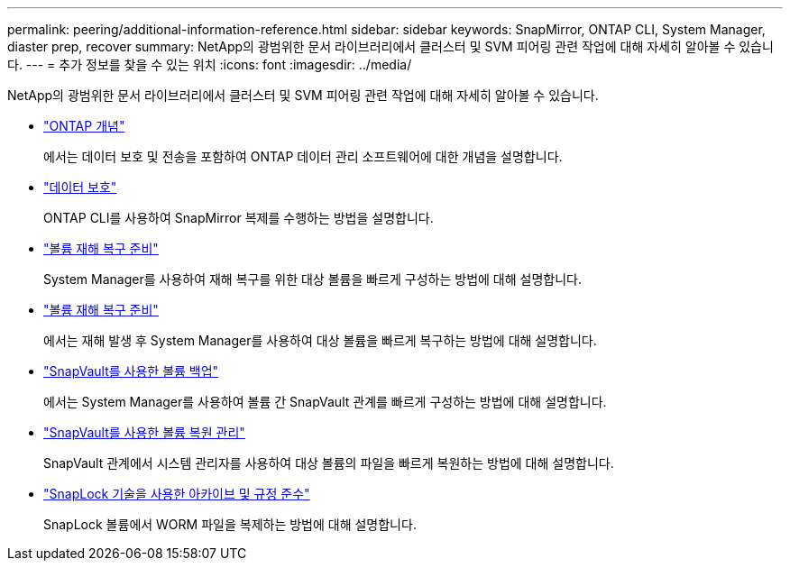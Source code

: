 ---
permalink: peering/additional-information-reference.html 
sidebar: sidebar 
keywords: SnapMirror, ONTAP CLI, System Manager, diaster prep, recover 
summary: NetApp의 광범위한 문서 라이브러리에서 클러스터 및 SVM 피어링 관련 작업에 대해 자세히 알아볼 수 있습니다. 
---
= 추가 정보를 찾을 수 있는 위치
:icons: font
:imagesdir: ../media/


[role="lead"]
NetApp의 광범위한 문서 라이브러리에서 클러스터 및 SVM 피어링 관련 작업에 대해 자세히 알아볼 수 있습니다.

* link:../concepts/index.html["ONTAP 개념"]
+
에서는 데이터 보호 및 전송을 포함하여 ONTAP 데이터 관리 소프트웨어에 대한 개념을 설명합니다.

* link:../data-protection/index.html["데이터 보호"]
+
ONTAP CLI를 사용하여 SnapMirror 복제를 수행하는 방법을 설명합니다.

* https://docs.netapp.com/us-en/ontap-sm-classic/volume-disaster-prep/index.html["볼륨 재해 복구 준비"]
+
System Manager를 사용하여 재해 복구를 위한 대상 볼륨을 빠르게 구성하는 방법에 대해 설명합니다.

* https://docs.netapp.com/us-en/ontap-sm-classic/volume-disaster-prep/index.html["볼륨 재해 복구 준비"]
+
에서는 재해 발생 후 System Manager를 사용하여 대상 볼륨을 빠르게 복구하는 방법에 대해 설명합니다.

* https://docs.netapp.com/us-en/ontap-sm-classic/volume-backup-snapvault/index.html["SnapVault를 사용한 볼륨 백업"]
+
에서는 System Manager를 사용하여 볼륨 간 SnapVault 관계를 빠르게 구성하는 방법에 대해 설명합니다.

* https://docs.netapp.com/us-en/ontap-sm-classic/volume-restore-snapvault/index.html["SnapVault를 사용한 볼륨 복원 관리"]
+
SnapVault 관계에서 시스템 관리자를 사용하여 대상 볼륨의 파일을 빠르게 복원하는 방법에 대해 설명합니다.

* link:../snaplock/index.html["SnapLock 기술을 사용한 아카이브 및 규정 준수"]
+
SnapLock 볼륨에서 WORM 파일을 복제하는 방법에 대해 설명합니다.


